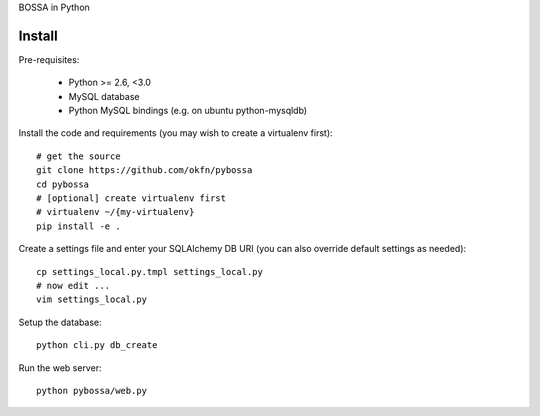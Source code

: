 BOSSA in Python

Install
=======

Pre-requisites:

  * Python >= 2.6, <3.0
  * MySQL database
  * Python MySQL bindings (e.g. on ubuntu python-mysqldb)

Install the code and requirements (you may wish to create a virtualenv first)::

  # get the source
  git clone https://github.com/okfn/pybossa
  cd pybossa
  # [optional] create virtualenv first
  # virtualenv ~/{my-virtualenv}
  pip install -e .

Create a settings file and enter your SQLAlchemy DB URI (you can also override
default settings as needed)::

  cp settings_local.py.tmpl settings_local.py
  # now edit ...
  vim settings_local.py

.. note:

  Alternatively, if you want your config elsewhere or with different name::

    cp settings_local.py.tmpl {/my/config/file/somewhere}
    export PYBOSSA_SETTINGS={/my/config/file/somewhere}

Setup the database::

  python cli.py db_create

Run the web server::

  python pybossa/web.py

